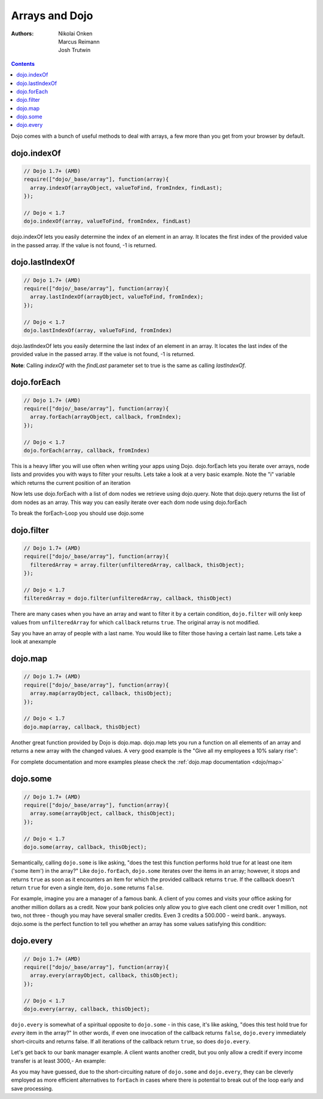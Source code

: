 .. _quickstart/arrays:

Arrays and Dojo
===============

:Authors: Nikolai Onken, Marcus Reimann, Josh Trutwin

.. contents::
    :depth: 2

Dojo comes with a bunch of useful methods to deal with arrays, a few more than you get from your browser by default.


============
dojo.indexOf
============

.. code-block :: javascript

 
  // Dojo 1.7+ (AMD)
  require(["dojo/_base/array"], function(array){
    array.indexOf(arrayObject, valueToFind, fromIndex, findLast);
  });

  // Dojo < 1.7
  dojo.indexOf(array, valueToFind, fromIndex, findLast)


dojo.indexOf lets you easily determine the index of an element in an array. It locates the first index of the provided value in the passed array. If the value is not found, -1 is returned.

.. cv-compound::

  .. cv :: javascript

    <script type="text/javascript">
    // this Button is just to make the demo look nicer:
    dojo.require("dijit.form.Button");

    var arrIndxOf = ["foo", "hoo", "zoo"];

    var testIndxOf = function() {
        var position = dojo.indexOf(arrIndxOf, "zoo");
        dojo.place(
            "<p>The index of the word 'zoo' within the array is " + position + "</p>",
            "result1",
            "after"
        );
    }
    </script>

  .. cv :: html

    <div>The content of our test array is ["foo", "hoo", "zoo"].</div>
    <button id="refButton1" data-dojo-type="dijit.form.Button" data-dojo-props="onClick:testIndxOf" type="button">Show the index of the word 'zoo' within the array.</button>
    <div id="result1"></div>


================
dojo.lastIndexOf
================

.. code-block :: javascript

  // Dojo 1.7+ (AMD)
  require(["dojo/_base/array"], function(array){
    array.lastIndexOf(arrayObject, valueToFind, fromIndex);
  });

  // Dojo < 1.7
  dojo.lastIndexOf(array, valueToFind, fromIndex)

dojo.lastIndexOf lets you easily determine the last index of an element in an array. It locates the last index of the provided value in the passed array. If the value is not found, -1 is returned.

**Note**: Calling `indexOf` with the `findLast` parameter set to true is the same as calling `lastIndexOf`.

.. cv-compound::

  .. cv :: javascript

    <script type="text/javascript">
    // this Button is just to make the demo look nicer:
    dojo.require("dijit.form.Button");

    var arrLastIndxOf = ["foo", "hoo", "zoo", "shoe", "zoo", "nuu"];

    var testLastIndxOf = function() {
        var position = dojo.lastIndexOf(arrLastIndxOf , "zoo");
        dojo.place(
            "<p>The last index of the word 'zoo' within the array is " + position + "</p>",
            "result2",
            "after"
        );
    }
    </script>

  .. cv :: html

    <div>The content of our test array is ["foo", "hoo", "zoo", "shoe", "zoo", "nuu"].</div>
    <button id="refButton2" data-dojo-type="dijit.form.Button" data-dojo-props="onClick:testLastIndxOf" type="button">Show the last index of the word 'zoo' within the array.</button>
    <div id="result2"></div>


============
dojo.forEach
============

.. code-block :: javascript

  // Dojo 1.7+ (AMD)
  require(["dojo/_base/array"], function(array){
    array.forEach(arrayObject, callback, fromIndex);
  });

  // Dojo < 1.7
  dojo.forEach(array, callback, fromIndex)

This is a heavy lifter you will use often when writing your apps using Dojo. dojo.forEach lets you iterate over arrays, node lists and provides you with ways to filter your results. Lets take a look at a very basic example.
Note the "i" variable which returns the current position of an iteration

.. cv-compound::

  .. cv :: javascript

    <script type="text/javascript">
    dojo.require("dijit.form.Button"); // this is just to make the demo look nicer

    var arrFruit = ["apples", "kiwis", "pineapples"];
    var populateData = function(){
      dojo.forEach(arrFruit, function(item, i){
        var li = dojo.doc.createElement("li");
        li.innerHTML = i+1+". "+item;
        dojo.byId("forEach-items").appendChild(li);
      });
    }
    </script>

  .. cv :: html

    <button data-dojo-type="dijit.form.Button" data-dojo-props="onClick:populateData" type="button">Populate data</button>
    <ul id="forEach-items">

    </ul>

Now lets use dojo.forEach with a list of dom nodes we retrieve using dojo.query. Note that dojo.query returns the list of dom nodes as an array. This way you can easily iterate over each dom node using dojo.forEach

.. cv-compound::

  .. cv :: javascript

    <script type="text/javascript">
    dojo.require("dijit.form.Button"); // this is just to make the demo look nicer

    var arr = ["apples", "kiwis", "pineapples"];
    var populateQueryData = function(){
      dojo.forEach(arr, function(item, i){
        var li = dojo.doc.createElement("li");
        li.innerHTML = i+1+". "+item;
        dojo.byId("forEachQuery-items").appendChild(li);
      });
    }
    </script>

  .. cv :: html

    <button data-dojo-type="dijit.form.Button" data-dojo-props="onClick:populateQueryData" type="button">Populate data</button>
    <ul id="forEachQuery-items">

    </ul>

To break the forEach-Loop you should use dojo.some

.. cv-compound::

  .. cv :: javascript

    <script type="text/javascript">
	dojo.require("dijit.form.Button");

	function arrayLoopTest() {
		var myArray = [0,1,2,3,4,5,6,7,8,9];
		var count;
		
		//lets iterate ALL entrys of myArray
		count = 0;
		dojo.forEach(myArray, function(entry){
			count++;
		});
		
		alert("iterated "+count+" entrys (dojo.forEach)"); //will show "iterated 10 entrys"
		
		//lets only iterate the first 4 entrys of myArray
		count = 0;
		dojo.some(myArray, function(entry){

			if(count >= 4)
			{
				return false;
			}
			
			count++;
		});
		
		alert("iterated "+count+" entrys (dojo.some)"); //will show "iterated 4 entrys"
	}
    </script>

  .. cv :: html

    <button data-dojo-type="dijit.form.Button" data-dojo-props="onClick:function(){arrayLoopTest()}" type="button">Start Testloops</button>


===========
dojo.filter
===========

.. code-block :: javascript

  // Dojo 1.7+ (AMD)
  require(["dojo/_base/array"], function(array){
    filteredArray = array.filter(unfilteredArray, callback, thisObject);
  });

  // Dojo < 1.7
  filteredArray = dojo.filter(unfilteredArray, callback, thisObject)

There are many cases when you have an array and want to filter it by a certain condition, ``dojo.filter`` will only keep values from ``unfilteredArray`` for which ``callback`` returns ``true``. The original array is not modified.

Say you have an array of people with a last name. You would like to filter those having a certain last name. Lets take a look at anexample

.. cv-compound::

  .. cv :: javascript

    <script type="text/javascript">
    dojo.require("dijit.form.Button"); // this is just to make the demo look nicer

    var arr = [{surname: "Washington", name: "Paul"},
               {surname: "Gordon", name: "Amie"},
               {surname: "Meyer", name: "Sofie"},
               {surname: "Jaysons", name: "Josh"},
               {surname: "Washington", name: "George"},
               {surname: "Doormat", name: "Amber"},
               {surname: "Smith", name: "Susan"},
               {surname: "Hill", name: "Strawberry"},
               {surname: "Washington", name: "Dan"},
               {surname: "Dojo", name: "Master"}];

    var filterArray = function(){
      var filteredArr = dojo.filter(arr, function(item){
        return item.surname == "Washington";
      });

      dojo.forEach(filteredArr, function(item, i){
        var li = dojo.doc.createElement("li");
        li.innerHTML = i+1+". "+item.surname+", "+item.name;
        dojo.byId("filtered-items").appendChild(li);
      });

      dojo.forEach(arr, function(item, i){
        var li = dojo.doc.createElement("li");
        li.innerHTML = i+1+". "+item.surname+", "+item.name;
        dojo.byId("unFiltered-items").appendChild(li);
      });
    }
    </script>

  .. cv :: html

    <button data-dojo-type="dijit.form.Button" data-dojo-props="onClick:filterArray" type="button">Filter array</button>
    <div style="width: 300px; float: left;">
    Filtered items<br />(only people with "Washington" as surname)
    <ul id="filtered-items">

    </ul>
    </div>
    <div style="width: 300px; float: left;">
    Unfiltered items<br /> (all people are represented in the list)
    <ul id="unFiltered-items">

    </ul>
    </div>

========
dojo.map
========

.. code-block :: javascript

  // Dojo 1.7+ (AMD)
  require(["dojo/_base/array"], function(array){
    array.map(arrayObject, callback, thisObject);
  });

  // Dojo < 1.7
  dojo.map(array, callback, thisObject)

Another great function provided by Dojo is dojo.map. dojo.map lets you run a function on all elements of an array and returns a new array with the changed values. A very good example is the "Give all my employees a 10% salary rise":

.. cv-compound::

  .. cv :: javascript

    <script type="text/javascript">
    dojo.require("dijit.form.Button"); // this is just to make the demo look nicer

    var arrSalary = [200, 300, 1500, 5, 4500];

    var raiseSalary = function(){
      var raisedSalaries = dojo.map(arrSalary, function(item){
        return item+(item/100)*10;
      });

      dojo.forEach(raisedSalaries, function(item, i){
        var li = dojo.doc.createElement("li");
        li.innerHTML = i+1+". New salary: "+item;
        dojo.byId("filteredSalary-items").appendChild(li);
      });

      dojo.forEach(arrSalary, function(item, i){
        var li = dojo.doc.createElement("li");
        li.innerHTML = i+1+". Old salary: "+item;
        dojo.byId("unFilteredSalary-items").appendChild(li);
      });
    }
    </script>

  .. cv :: html

    <button data-dojo-type="dijit.form.Button" data-dojo-props="onClick:raiseSalary" type="button">Raise the salary</button>
    <div style="width: 300px; float: left;">
    Peoples salaries after raise:
    <ul id="filteredSalary-items">

    </ul>
    </div>
    <div style="width: 300px; float: left;">
    Peoples salaries before raise:
    <ul id="unFilteredSalary-items">

    </ul>
    </div>

For complete documentation and more examples please check the :ref:`dojo.map documentation <dojo/map>`


=========
dojo.some
=========

.. code-block :: javascript

  // Dojo 1.7+ (AMD)
  require(["dojo/_base/array"], function(array){
    array.some(arrayObject, callback, thisObject);
  });

  // Dojo < 1.7
  dojo.some(array, callback, thisObject);

Semantically, calling ``dojo.some`` is like asking, "does the test this function performs hold true for at least one item ('some item') in the array?"  Like ``dojo.forEach``, ``dojo.some`` iterates over the items in an array; however, it stops and returns ``true`` as soon as it encounters an item for which the provided callback returns ``true``.  If the callback doesn't return ``true`` for even a single item, ``dojo.some`` returns ``false``.

For example, imagine you are a manager of a famous bank. A client of you comes and visits your office asking for another million dollars as a credit.
Now your bank policies only allow you to give each client one credit over 1 million, not two, not three - though you may have several smaller credits. Even 3 credits a 500.000 - weird bank.. anyways. dojo.some is the perfect function to tell you whether an array has some values satisfying this condition:

.. cv-compound::

  .. cv :: javascript

    <script type="text/javascript">
    // this Button is just to make the demo look nicer:
    dojo.require("dijit.form.Button");

    var arrIndxSome = [200000, 500000, 350000, 1000000, 75, 3];

    var testIndxSome = function() {
        if (dojo.some(arrIndxSome, function(item){ return item>=1000000})) {
            result = 'yes, there are';
        } else {
            result = 'no, there aren no such items';
        }
        dojo.place(
            "<p>The answer is: " + result + "</p>",
            "result6",
            "after"
        );
    }
    </script>

  .. cv :: html

    <div>The content of our test array is [200000, 500000, 350000, 1000000, 75, 3].</div>
    <button id="refButton6" data-dojo-type="dijit.form.Button" data-dojo-props="onClick:testIndxSome" type="button">Are there some items >=1000000 within the array?</button>
    <div id="result6"></div>


==========
dojo.every
==========

.. code-block :: javascript

  // Dojo 1.7+ (AMD)
  require(["dojo/_base/array"], function(array){
    array.every(arrayObject, callback, thisObject);
  });

  // Dojo < 1.7
  dojo.every(array, callback, thisObject);

``dojo.every`` is somewhat of a spiritual opposite to ``dojo.some`` - in this case, it's like asking, "does this test hold true for *every* item in the array?"  In other words, if even one invocation of the callback returns ``false``, ``dojo.every`` immediately short-circuits and returns false.  If all iterations of the callback return ``true``, so does ``dojo.every``.

Let's get back to our bank manager example.  A client wants another credit, but you only allow a credit if every income transfer is at least 3000,-
An example:

.. cv-compound::

  .. cv :: javascript

    <script type="text/javascript">
    // this Button is just to make the demo look nicer:
    dojo.require("dijit.form.Button");

    var arrIndxEvery = [{'month': 'january', 'income': 2000}, {'month': 'february', 'income': 3200}, {'month': 'march', 'income': 2100}];

    var testIndxSome = function() {
        if (dojo.every(arrIndxEvery , function(item){ return item.income>=3000})) {
            result = 'yes, he is allowed';
        } else {
            result = 'no, unfortunately not';
        }
        dojo.place(
            "<p>The answer is: " + result + "</p>",
            "result7",
            "after"
        );
    }
    </script>

  .. cv :: html

    <div>The content of our test array is [{'month': 'january', 'income': 2000}, {'month': 'february', 'income': 3200}, {'month': 'march', 'income': 2100}].</div>
    <button id="refButton7" data-dojo-type="dijit.form.Button" data-dojo-props="onClick:testIndxSome" type="button">Is the client allowed to get the credit?</button>
    <div id="result7"></div>

As you may have guessed, due to the short-circuiting nature of ``dojo.some`` and ``dojo.every``, they can be cleverly employed as more efficient alternatives to ``forEach`` in cases where there is potential to break out of the loop early and save processing.
